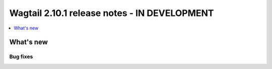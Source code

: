 =============================================
Wagtail 2.10.1 release notes - IN DEVELOPMENT
=============================================

.. contents::
    :local:
    :depth: 1


What's new
==========

Bug fixes
~~~~~~~~~

